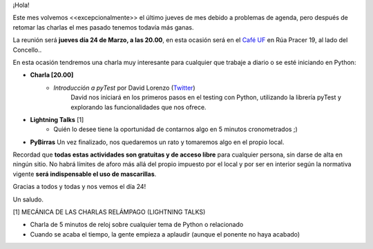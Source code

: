 .. title: Reunión Marzo 2022
.. slug: reunion-marzo-2022
.. date: 2022-03-09 22:36:09 UTC+01:00
.. meeting_datetime: 20220324_2000
.. tags: python, vigo, desarrollo
.. category:
.. link:
.. description:
.. type: text
.. author: Python Vigo


¡Hola!

Este mes volvemos <<excepcionalmente>> el último jueves de mes debido a problemas de agenda, pero después de retomar las charlas
el mes pasado tenemos todavía más ganas.


La reunión será **jueves día 24 de Marzo, a las 20.00**, en esta ocasión será en el `Café UF <https://goo.gl/maps/asJ86HfJQZ1VvD9B8>`_
en Rúa Pracer 19, al lado del Concello..

En esta ocasión tendremos una charla muy interesante para cualquier que trabaje a diario o se esté iniciando en Python:

* **Charla [20.00]**
    * *Introducción a pyTest* por David Lorenzo (`Twitter <https://twitter.com/David_Lor_>`_)
        David nos iniciará en los primeros pasos en el testing con Python, utilizando la librería pyTest y explorando las funcionalidades que nos ofrece.

* **Lightning Talks** [1]
    *  Quién lo desee tiene la oportunidad de contarnos algo en 5 minutos cronometrados ;)

* **PyBirras** Un vez finalizado, nos quedaremos un rato y tomaremos algo en el propio local.

Recordad que **todas estas actividades son gratuitas y de acceso libre** para cualquier persona, sin darse de alta en ningún sitio.
No habrá límites de aforo más allá del propio impuesto por el local y por ser en interior según la normativa vigente **será indispensable el uso de mascarillas**.

Gracias a todos y todas y nos vemos el día 24!

Un saludo.


[1] MECÁNICA DE LAS CHARLAS RELÁMPAGO (LIGHTNING TALKS)

* Charla de 5 minutos de reloj sobre cualquier tema de Python o relacionado
* Cuando se acaba el tiempo, la gente empieza a aplaudir (aunque el ponente no haya acabado)